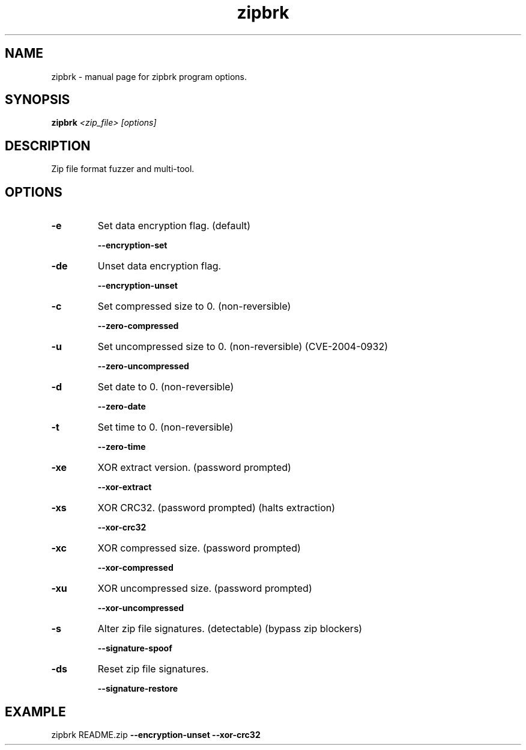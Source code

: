 .TH zipbrk "1" "February 2018" "Zip Break 2.1.1b" "User Commands"

.\" /////////////////////////////////////////////////
.\"     PROGRAM INFORMATION
.\" /////////////////////////////////////////////////
.SH NAME
zipbrk \- manual page for zipbrk program options.

.SH SYNOPSIS
.B zipbrk
\fI\,<zip_file> [options]\/\fR

.SH DESCRIPTION
Zip file format fuzzer and multi-tool.


.\" /////////////////////////////////////////////////
.\"     OPTIONS INFORMATION
.\" /////////////////////////////////////////////////
.SH OPTIONS

.TP
\fB\-e\fR
Set data encryption flag. (default)
.IP
\fB\-\-encryption\-set\fR

.TP
\fB\-de\fR
Unset data encryption flag.
.IP
\fB\-\-encryption\-unset\fR

.TP
\fB\-c\fR
Set compressed size to 0. (non\-reversible)
.IP
\fB\-\-zero\-compressed\fR

.TP
\fB\-u\fR
Set uncompressed size to 0. (non\-reversible) (CVE\-2004\-0932)
.IP
\fB\-\-zero\-uncompressed\fR

.TP
\fB\-d\fR
Set date to 0. (non\-reversible)
.IP
\fB\-\-zero\-date\fR

.TP
\fB\-t\fR
Set time to 0. (non\-reversible)
.IP
\fB\-\-zero\-time\fR

.TP
\fB\-xe\fR
XOR extract version. (password prompted)
.IP
\fB\-\-xor\-extract\fR

.TP
\fB\-xs\fR
XOR CRC32. (password prompted) (halts extraction)
.IP
\fB\-\-xor\-crc32\fR

.TP
\fB\-xc\fR
XOR compressed size. (password prompted)
.IP
\fB\-\-xor\-compressed\fR

.TP
\fB\-xu\fR
XOR uncompressed size. (password prompted)
.IP
\fB\-\-xor\-uncompressed\fR

.TP
\fB\-s\fR
Alter zip file signatures. (detectable) (bypass zip blockers)
.IP
\fB\-\-signature\-spoof\fR

.TP
\fB\-ds\fR
Reset zip file signatures.
.IP
\fB\-\-signature\-restore\fR


.\" /////////////////////////////////////////////////
.\"     USAGE AND EXTRA INFORMATION
.\" /////////////////////////////////////////////////
.SH EXAMPLE
zipbrk README.zip \fB\-\-encryption\-unset\fR \fB\-\-xor\-crc32\fR

